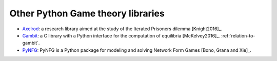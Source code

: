 Other Python Game theory libraries
==================================

- `Axelrod <http://axelrod.readthedocs.io/en/stable/>`_: a research library
  aimed at the study of the Iterated Prisoners dilemma [Knight2016]_.
- `Gambit <http://www.gambit-project.org/>`_: a C library with a Python
  interface for the computation of equilibria [McKelvey2016]_.
  :ref:`relation-to-gambit`.
- `PyNFG <https://pypi.python.org/pypi/PyNFG/0.1.2/>`_: PyNFG is a Python package for modeling and solving Network Form Games [Bono, Grana and Xie]_.
